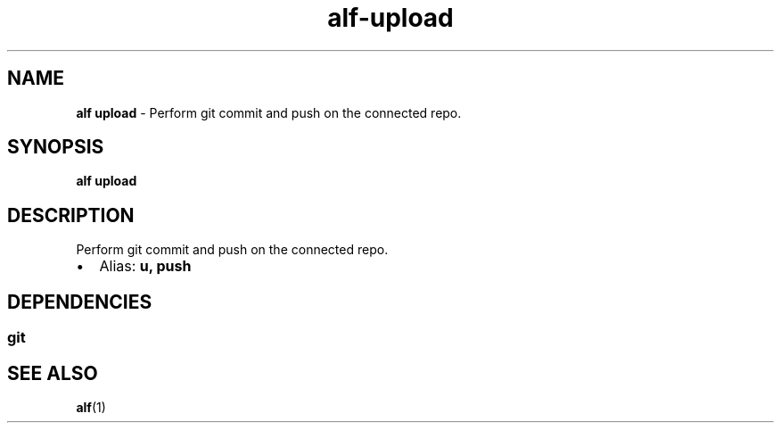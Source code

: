 .\" Automatically generated by Pandoc 3.1.6
.\"
.\" Define V font for inline verbatim, using C font in formats
.\" that render this, and otherwise B font.
.ie "\f[CB]x\f[]"x" \{\
. ftr V B
. ftr VI BI
. ftr VB B
. ftr VBI BI
.\}
.el \{\
. ftr V CR
. ftr VI CI
. ftr VB CB
. ftr VBI CBI
.\}
.TH "alf-upload" "1" "September 2023" "" "Perform git commit and push on the connected repo."
.hy
.SH NAME
.PP
\f[B]alf upload\f[R] - Perform git commit and push on the connected
repo.
.SH SYNOPSIS
.PP
\f[B]alf upload\f[R]
.SH DESCRIPTION
.PP
Perform git commit and push on the connected repo.
.IP \[bu] 2
Alias: \f[B]u, push\f[R]
.SH DEPENDENCIES
.SS git
.SH SEE ALSO
.PP
\f[B]alf\f[R](1)
